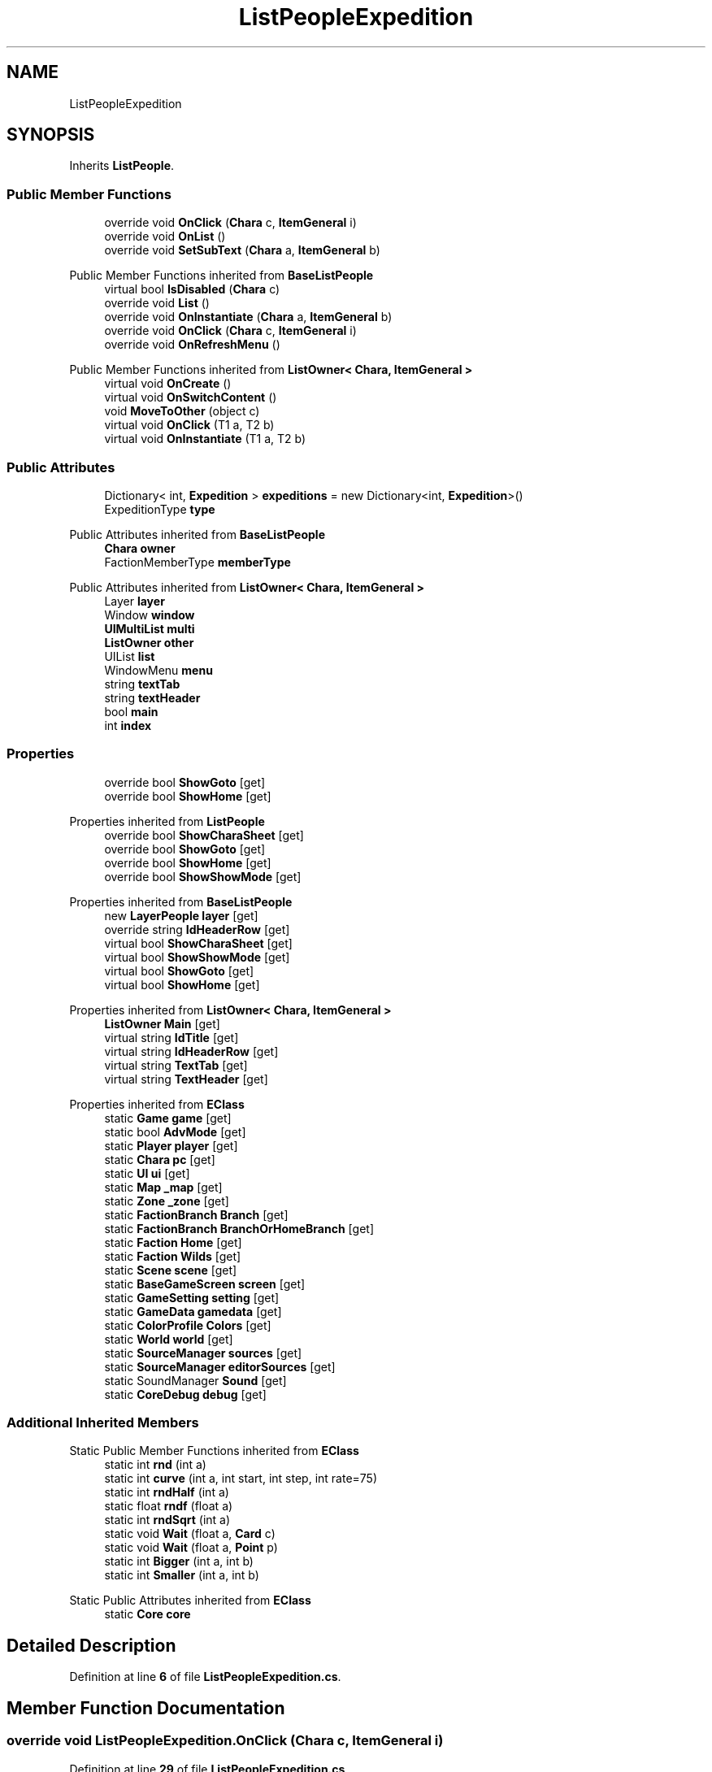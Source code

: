 .TH "ListPeopleExpedition" 3 "Elin Modding Docs Doc" \" -*- nroff -*-
.ad l
.nh
.SH NAME
ListPeopleExpedition
.SH SYNOPSIS
.br
.PP
.PP
Inherits \fBListPeople\fP\&.
.SS "Public Member Functions"

.in +1c
.ti -1c
.RI "override void \fBOnClick\fP (\fBChara\fP c, \fBItemGeneral\fP i)"
.br
.ti -1c
.RI "override void \fBOnList\fP ()"
.br
.ti -1c
.RI "override void \fBSetSubText\fP (\fBChara\fP a, \fBItemGeneral\fP b)"
.br
.in -1c

Public Member Functions inherited from \fBBaseListPeople\fP
.in +1c
.ti -1c
.RI "virtual bool \fBIsDisabled\fP (\fBChara\fP c)"
.br
.ti -1c
.RI "override void \fBList\fP ()"
.br
.ti -1c
.RI "override void \fBOnInstantiate\fP (\fBChara\fP a, \fBItemGeneral\fP b)"
.br
.ti -1c
.RI "override void \fBOnClick\fP (\fBChara\fP c, \fBItemGeneral\fP i)"
.br
.ti -1c
.RI "override void \fBOnRefreshMenu\fP ()"
.br
.in -1c

Public Member Functions inherited from \fBListOwner< Chara, ItemGeneral >\fP
.in +1c
.ti -1c
.RI "virtual void \fBOnCreate\fP ()"
.br
.ti -1c
.RI "virtual void \fBOnSwitchContent\fP ()"
.br
.ti -1c
.RI "void \fBMoveToOther\fP (object c)"
.br
.ti -1c
.RI "virtual void \fBOnClick\fP (T1 a, T2 b)"
.br
.ti -1c
.RI "virtual void \fBOnInstantiate\fP (T1 a, T2 b)"
.br
.in -1c
.SS "Public Attributes"

.in +1c
.ti -1c
.RI "Dictionary< int, \fBExpedition\fP > \fBexpeditions\fP = new Dictionary<int, \fBExpedition\fP>()"
.br
.ti -1c
.RI "ExpeditionType \fBtype\fP"
.br
.in -1c

Public Attributes inherited from \fBBaseListPeople\fP
.in +1c
.ti -1c
.RI "\fBChara\fP \fBowner\fP"
.br
.ti -1c
.RI "FactionMemberType \fBmemberType\fP"
.br
.in -1c

Public Attributes inherited from \fBListOwner< Chara, ItemGeneral >\fP
.in +1c
.ti -1c
.RI "Layer \fBlayer\fP"
.br
.ti -1c
.RI "Window \fBwindow\fP"
.br
.ti -1c
.RI "\fBUIMultiList\fP \fBmulti\fP"
.br
.ti -1c
.RI "\fBListOwner\fP \fBother\fP"
.br
.ti -1c
.RI "UIList \fBlist\fP"
.br
.ti -1c
.RI "WindowMenu \fBmenu\fP"
.br
.ti -1c
.RI "string \fBtextTab\fP"
.br
.ti -1c
.RI "string \fBtextHeader\fP"
.br
.ti -1c
.RI "bool \fBmain\fP"
.br
.ti -1c
.RI "int \fBindex\fP"
.br
.in -1c
.SS "Properties"

.in +1c
.ti -1c
.RI "override bool \fBShowGoto\fP\fR [get]\fP"
.br
.ti -1c
.RI "override bool \fBShowHome\fP\fR [get]\fP"
.br
.in -1c

Properties inherited from \fBListPeople\fP
.in +1c
.ti -1c
.RI "override bool \fBShowCharaSheet\fP\fR [get]\fP"
.br
.ti -1c
.RI "override bool \fBShowGoto\fP\fR [get]\fP"
.br
.ti -1c
.RI "override bool \fBShowHome\fP\fR [get]\fP"
.br
.ti -1c
.RI "override bool \fBShowShowMode\fP\fR [get]\fP"
.br
.in -1c

Properties inherited from \fBBaseListPeople\fP
.in +1c
.ti -1c
.RI "new \fBLayerPeople\fP \fBlayer\fP\fR [get]\fP"
.br
.ti -1c
.RI "override string \fBIdHeaderRow\fP\fR [get]\fP"
.br
.ti -1c
.RI "virtual bool \fBShowCharaSheet\fP\fR [get]\fP"
.br
.ti -1c
.RI "virtual bool \fBShowShowMode\fP\fR [get]\fP"
.br
.ti -1c
.RI "virtual bool \fBShowGoto\fP\fR [get]\fP"
.br
.ti -1c
.RI "virtual bool \fBShowHome\fP\fR [get]\fP"
.br
.in -1c

Properties inherited from \fBListOwner< Chara, ItemGeneral >\fP
.in +1c
.ti -1c
.RI "\fBListOwner\fP \fBMain\fP\fR [get]\fP"
.br
.ti -1c
.RI "virtual string \fBIdTitle\fP\fR [get]\fP"
.br
.ti -1c
.RI "virtual string \fBIdHeaderRow\fP\fR [get]\fP"
.br
.ti -1c
.RI "virtual string \fBTextTab\fP\fR [get]\fP"
.br
.ti -1c
.RI "virtual string \fBTextHeader\fP\fR [get]\fP"
.br
.in -1c

Properties inherited from \fBEClass\fP
.in +1c
.ti -1c
.RI "static \fBGame\fP \fBgame\fP\fR [get]\fP"
.br
.ti -1c
.RI "static bool \fBAdvMode\fP\fR [get]\fP"
.br
.ti -1c
.RI "static \fBPlayer\fP \fBplayer\fP\fR [get]\fP"
.br
.ti -1c
.RI "static \fBChara\fP \fBpc\fP\fR [get]\fP"
.br
.ti -1c
.RI "static \fBUI\fP \fBui\fP\fR [get]\fP"
.br
.ti -1c
.RI "static \fBMap\fP \fB_map\fP\fR [get]\fP"
.br
.ti -1c
.RI "static \fBZone\fP \fB_zone\fP\fR [get]\fP"
.br
.ti -1c
.RI "static \fBFactionBranch\fP \fBBranch\fP\fR [get]\fP"
.br
.ti -1c
.RI "static \fBFactionBranch\fP \fBBranchOrHomeBranch\fP\fR [get]\fP"
.br
.ti -1c
.RI "static \fBFaction\fP \fBHome\fP\fR [get]\fP"
.br
.ti -1c
.RI "static \fBFaction\fP \fBWilds\fP\fR [get]\fP"
.br
.ti -1c
.RI "static \fBScene\fP \fBscene\fP\fR [get]\fP"
.br
.ti -1c
.RI "static \fBBaseGameScreen\fP \fBscreen\fP\fR [get]\fP"
.br
.ti -1c
.RI "static \fBGameSetting\fP \fBsetting\fP\fR [get]\fP"
.br
.ti -1c
.RI "static \fBGameData\fP \fBgamedata\fP\fR [get]\fP"
.br
.ti -1c
.RI "static \fBColorProfile\fP \fBColors\fP\fR [get]\fP"
.br
.ti -1c
.RI "static \fBWorld\fP \fBworld\fP\fR [get]\fP"
.br
.ti -1c
.RI "static \fBSourceManager\fP \fBsources\fP\fR [get]\fP"
.br
.ti -1c
.RI "static \fBSourceManager\fP \fBeditorSources\fP\fR [get]\fP"
.br
.ti -1c
.RI "static SoundManager \fBSound\fP\fR [get]\fP"
.br
.ti -1c
.RI "static \fBCoreDebug\fP \fBdebug\fP\fR [get]\fP"
.br
.in -1c
.SS "Additional Inherited Members"


Static Public Member Functions inherited from \fBEClass\fP
.in +1c
.ti -1c
.RI "static int \fBrnd\fP (int a)"
.br
.ti -1c
.RI "static int \fBcurve\fP (int a, int start, int step, int rate=75)"
.br
.ti -1c
.RI "static int \fBrndHalf\fP (int a)"
.br
.ti -1c
.RI "static float \fBrndf\fP (float a)"
.br
.ti -1c
.RI "static int \fBrndSqrt\fP (int a)"
.br
.ti -1c
.RI "static void \fBWait\fP (float a, \fBCard\fP c)"
.br
.ti -1c
.RI "static void \fBWait\fP (float a, \fBPoint\fP p)"
.br
.ti -1c
.RI "static int \fBBigger\fP (int a, int b)"
.br
.ti -1c
.RI "static int \fBSmaller\fP (int a, int b)"
.br
.in -1c

Static Public Attributes inherited from \fBEClass\fP
.in +1c
.ti -1c
.RI "static \fBCore\fP \fBcore\fP"
.br
.in -1c
.SH "Detailed Description"
.PP 
Definition at line \fB6\fP of file \fBListPeopleExpedition\&.cs\fP\&.
.SH "Member Function Documentation"
.PP 
.SS "override void ListPeopleExpedition\&.OnClick (\fBChara\fP c, \fBItemGeneral\fP i)"

.PP
Definition at line \fB29\fP of file \fBListPeopleExpedition\&.cs\fP\&.
.SS "override void ListPeopleExpedition\&.OnList ()\fR [virtual]\fP"

.PP
Reimplemented from \fBBaseListPeople\fP\&.
.PP
Definition at line \fB48\fP of file \fBListPeopleExpedition\&.cs\fP\&.
.SS "override void ListPeopleExpedition\&.SetSubText (\fBChara\fP a, \fBItemGeneral\fP b)\fR [virtual]\fP"

.PP
Reimplemented from \fBBaseListPeople\fP\&.
.PP
Definition at line \fB61\fP of file \fBListPeopleExpedition\&.cs\fP\&.
.SH "Member Data Documentation"
.PP 
.SS "Dictionary<int, \fBExpedition\fP> ListPeopleExpedition\&.expeditions = new Dictionary<int, \fBExpedition\fP>()"

.PP
Definition at line \fB85\fP of file \fBListPeopleExpedition\&.cs\fP\&.
.SS "ExpeditionType ListPeopleExpedition\&.type"

.PP
Definition at line \fB88\fP of file \fBListPeopleExpedition\&.cs\fP\&.
.SH "Property Documentation"
.PP 
.SS "override bool ListPeopleExpedition\&.ShowGoto\fR [get]\fP"

.PP
Definition at line \fB10\fP of file \fBListPeopleExpedition\&.cs\fP\&.
.SS "override bool ListPeopleExpedition\&.ShowHome\fR [get]\fP"

.PP
Definition at line \fB20\fP of file \fBListPeopleExpedition\&.cs\fP\&.

.SH "Author"
.PP 
Generated automatically by Doxygen for Elin Modding Docs Doc from the source code\&.

